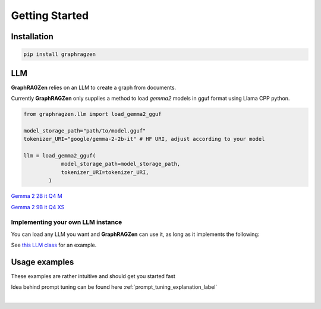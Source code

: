 Getting Started
===================================

Installation
------------

.. code-block:: python

    pip install graphragzen

LLM
----

**GraphRAGZen** relies on an LLM to create a graph from documents. 

Currently **GraphRAGZen** only supplies a method to load `gemma2` models in gguf format using Llama CPP python.

.. code-block:: python

    from graphragzen.llm import load_gemma2_gguf

    model_storage_path="path/to/model.gguf"
    tokenizer_URI="google/gemma-2-2b-it" # HF URI, adjust according to your model

    llm = load_gemma2_gguf(
                model_storage_path=model_storage_path,
                tokenizer_URI=tokenizer_URI,
            )

`Gemma 2 2B it Q4 M <https://huggingface.co/bartowski/gemma-2-2b-it-GGUF/blob/main/gemma-2-2b-it-Q4_K_M.gguf>`_

`Gemma 2 9B it Q4 XS <https://huggingface.co/bartowski/gemma-2-9b-it-GGUF/blob/main/gemma-2-9b-it-IQ4_XS.gguf>`_

Implementing your own LLM instance
^^^^^^^^^^^^^^^^^^^^^^^^^^^^^^^^^^^^

You can load any LLM you want and **GraphRAGZen** can use it, as long as it implements the following:

.. collapse:: Implementing a Local LLM

    .. code-block:: python

        def run_chat(self, chat: List[dict], max_tokens: int = -1, stream: bool = False) -> str:
            """Runs a chat through the LLM

            Chat should be in OpenAI format
            i.e. [{"role": ..., "content": ...}, {"role": ..., "content": ...

            For an example on how to make it stream the output see 
            https://benste.github.io/GraphRAGZen/_modules/graphragzen/llm/gemma2.html#Gemma2GGUF

            Args:
                chat (List[dict]): in form [{"role": ..., "content": ...}, {"role": ..., "content": ...
                max_tokens (int, optional): Maximum number of tokens to generate. Defaults to -1.
                stream (bool, optional): If True, streams the results to console. Defaults to False.

            Returns:
                str: Generated content
            """

        def tokenize(self, content: str) -> List[str]:
            """Tokenize a string

            Returns string tokens, not tensor

            Args:
                content (str): String to tokenize

            Returns:
                List[str]: Tokenized string
            """
            

        def untokenize(self, tokens: List[str]) -> str:
            """Generate a string from a list of tokens

            Args:
                tokens (List[str]): String tokens, not tensor

            Returns:
                str: Untokenized string
            """

See `this LLM class <https://benste.github.io/GraphRAGZen/_modules/graphragzen/llm/gemma2.html#Gemma2GGUF>`_
for an example.

Usage examples
---------------

These examples are rather intuitive and should get you started fast

.. collapse:: Generating a graph

    .. code-block:: python

        import networkx as nx

        from graphragzen.llm import load_gemma2_gguf
        from graphragzen import preprocessing
        from graphragzen import entity_extraction
        from graphragzen import feature_merging
        from graphragzen import clustering


        def entity_graph_pipeline() -> nx.Graph:
            # Note: Each function's optional parameters have sane defaults. Check out their
            # docstrings for their desrciptions and see if you want to overwrite any

            # Load an LLM locally
            print("Loading LLM")
            llm = load_gemma2_gguf(
                model_storage_path="path/to/model.gguf",
                tokenizer_URI="google/gemma-2-2b-it", # HF URI, adjust according to your model
            )

            # Load raw documents. `load_text_documents` will walk the folder, also loading 
            # text files from subfolders
            print("Loading raw documents")
            raw_documents = preprocessing.load_text_documents(
                raw_documents_folder="/folder/with/text/files"
            )

            # Split documents into chunks based on tokens
            print("Chunking documents")
            chunked_documents = preprocessing.chunk_documents(
                raw_documents,
                llm,
                window_size=400,
            )

            # Extract entities from the chunks
            print("Extracting raw entities")
            prompt_config = entity_extraction.EntityExtractionPromptConfig() # default prompt
            raw_entities = entity_extraction.extract_raw_entities(
                chunked_documents, llm, prompt_config, max_gleans=3
            )

            # Create a graph from the raw extracted entities
            print("Creating graph from raw entities")
            entity_graph = entity_extraction.raw_entities_to_graph(raw_entities, prompt_config.formatting)

            # Each node and edge could be found multiple times in the documents and thus have
            # multiple descriptions. We'll summarize these into one description per node and edge
            print("Summarizing entity descriptions")
            prompt_config = feature_merging.MergeFeaturesPromptConfig() # default prompt
            entity_graph = feature_merging.merge_graph_features(
                entity_graph, llm, prompt_config, feature="description", how="LLM"
            )

            # Let's clusted the nodes and assign the cluster ID as a property to each node
            print("Clustering graph")
            entity_graph = clustering.leiden(entity_graph, max_comm_size=10)

            print("Pipeline finished successful \n\n")
            return entity_graph

.. collapse:: Auto-tune an entity extraction prompt

    .. code-block:: python

        from random import sample

        from graphragzen.llm import load_gemma2_gguf
        from graphragzen import preprocessing
        from graphragzen import prompt_tuning


        def create_entity_extraction_prompt() -> str:
            """
            Use an LLM to generate a prompt for entity extraction.
            1. Domain: We fist ask the LLM to create the domains that the documents span
            2. Persona: with the domains the LLM can create a persona (e.g. You are an expert {{role}}.
                You are skilled at {{relevant skills}})
            3. Entity types: using the domain and persona we ask the LLM to extract from the documents
                the types of entities a node could get (e.g. person, school of thought, ML)
            4. Examples: Using all of the above we ask the LLM to create some example document->entities
                extracted
            5. Entity extraction prompt: We merge all of the above information in a prompt that can be
                used to extract entities
            Note: Each function's optional parameters have sane defaults. Check out their
            docstrings for their desrciptions and see if you want to overwrite any
            """
            # Load an LLM locally
            print("Loading LLM")
            llm = load_gemma2_gguf(
                model_storage_path="/home/bens/projects/DemystifyGraphRAG/models/gemma-2-2b-it-Q4_K_M.gguf",
                tokenizer_URI="google/gemma-2-2b-it",
            )

            # Load raw documents
            print("Loading raw documents")
            raw_documents = preprocessing.load_text_documents(
                raw_documents_folder="/home/bens/projects/DemystifyGraphRAG/data/01_raw/machine_learning_intro"
            )

            # Split documents into chunks based on tokens
            print("Chunking documents")
            chunked_documents = preprocessing.chunk_documents(raw_documents, llm)

            # Let's not use all documents, that's not neccessary and too slow
            print("Sampling documents")
            chunks = chunked_documents.chunk.tolist()
            sampled_documents = sample(chunks, min([len(chunks), 15]))

            # Get the domain representing the documents
            print("Generating domain")
            domain = prompt_tuning.generate_domain(llm, sampled_documents)

            # Get the persona representing the documents
            print("Generating persona")
            persona = prompt_tuning.generate_persona(llm, domain)

            # Get the entity types present the documents
            print("Generating entity types")
            entity_types = prompt_tuning.generate_entity_types(llm, sampled_documents, domain, persona)

            # Generate some entity relationship examples
            print("Generating entity relationship examples")
            entity_relationship_examples = prompt_tuning.generate_entity_relationship_examples(
                llm, sampled_documents, persona, entity_types, max_examples=3
            )

            # Create the actual entity extraction prompt
            print("Generating entity extraction prompt")
            entity_extraction_prompt = prompt_tuning.create_entity_extraction_prompt(
                llm, entity_types, entity_relationship_examples
            )

            # Also create a prompt to summarize the descriptions of the entities
            print("Generating description summarization prompt")
            description_summarization_prompt = prompt_tuning.create_description_summarization_prompt(
                persona
            )

            return entity_extraction_prompt, description_summarization_prompt

Idea behind prompt tuning can be found here :ref:`prompt_tuning_explanation_label`

‎ 
